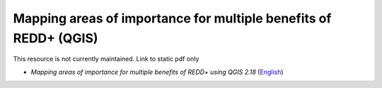 ===========================================================================================
**Mapping areas of importance for multiple benefits of REDD+ (QGIS)**
===========================================================================================

This resource is not currently maintained. Link to static pdf only

-  *Mapping areas of importance for multiple benefits of REDD+ using QGIS 2.18*  (`English <https://github.com/corinnar/GIS_tutorials/blob/main/docs/source/media/materials/pdfs/Combining_MB_Tutorial.pdf>`__)